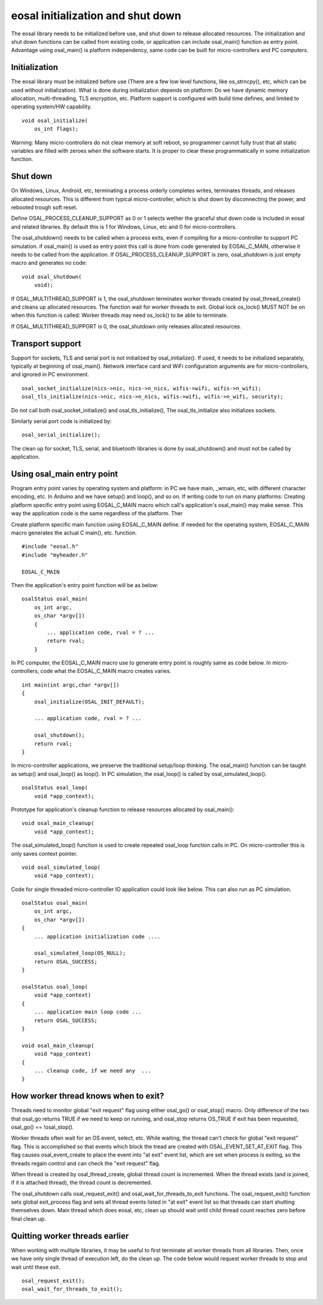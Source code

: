 eosal initialization and shut down
==========================================================
The eosal library needs to be initialized before use, and shut down to release allocated resources. The initialization
and shut down functions can be called from existing code, or application can include osal_main() function as entry point.
Advantage using osal_main() is platform independency, same code can be built for micro-controllers and PC computers.

Initialization
********************************************
The eosal library must be initialized before use (There are a few low level functions, like os_strncpy(), etc, which can be used without initialization).
What is done during initialization depends on platform: Do we have dynamic memory allocation, multi-threading, TLS encryption, etc. Platform support
is configured with build time defines, and limited to operating system/HW capability.

::

    void osal_initialize(
        os_int flags);

Warning: Many micro-controllers do not clear memory at soft reboot, so programmer cannot fully trust that all static variables are
filled with zeroes when the software starts. It is proper to clear these programmatically in some initialization function.


Shut down
********************************************
On Windows, Linux, Android, etc, terminating a process orderly completes writes, terminates threads, and releases allocated
resources. This is different from typical micro-controller, which is shut down by disconnecting the power, and rebooted trough soft
reset.

Define OSAL_PROCESS_CLEANUP_SUPPORT as 0 or 1 selects wether the graceful shut down code is included in eosal and related libraries.
By default this is 1 for Windows, Linux, etc and 0 for micro-controllers.

The osal_shutdown() needs to be called when a process exits, even if compiling for a micro-controller to support PC simulation.
if osal_main() is used as entry point this call is done from code generated by EOSAL_C_MAIN, otherwise it needs to be called from
the application. If OSAL_PROCESS_CLEANUP_SUPPORT is zero, osal_shutdown is just empty macro and generates no code:

::

    void osal_shutdown(
        void);

If  OSAL_MULTITHREAD_SUPPORT is 1, the osal_shutdown terminates worker threads created by osal_thread_create()
and cleans up allocated resources. The function wait for worker threads to exit.
Global lock os_lock() MUST NOT be on when this function is called: Worker threads may need os_lock()
to be able to terminate.

If  OSAL_MULTITHREAD_SUPPORT is 0, the osal_shutdown only releases allocated resources.

Transport support
********************************************
Support for sockets, TLS and serial port is not initialized by osal_initialize(). If used, it needs to be initialized
separately, typically at beginning of osal_main(). Network interface card and WiFi configuration arguments are for
micro-controllers, and ignored in PC environment.

::

    osal_socket_initialize(nics->nic, nics->n_nics, wifis->wifi, wifis->n_wifi);
    osal_tls_initialize(nics->nic, nics->n_nics, wifis->wifi, wifis->n_wifi, security);

Do not call both osal_socket_initialize() and osal_tls_initialize(), The osal_tls_initialize also initializes sockets.

Similarly serial port code is initialized by:

::

    osal_serial_initialize();

The clean up for socket, TLS, serial, and bluetooth libraries is done by osal_shutdown() and must not be called by application.

Using osal_main entry point
********************************************
Program entry point varies by operating system and platform: in PC we have main, _wmain, etc, with different character encoding, etc.
In Arduino and we have setup() and loop(), and so on. If writing code to run on many platforms: Creating platform specific entry
point using EOSAL_C_MAIN macro which call's application's osal_main() may make sense. This way the application code is the same
regardless of the platform. Ther

Create platform specific main function using EOSAL_C_MAIN define.
If needed for the operating system, EOSAL_C_MAIN macro generates the actual C main(), etc. function.

::

    #include "eosal.h"
    #include "myheader.h"

    EOSAL_C_MAIN

Then the application's entry point function will be as below:

::

    osalStatus osal_main(
        os_int argc,
        os_char *argv[])
        {
            ... application code, rval = ? ...
            return rval;
        }

In PC computer, the EOSAL_C_MAIN macro use to generate entry point is roughly same as code below.
In micro-controllers, code what the EOSAL_C_MAIN macro creates varies.

::

    int main(int argc,char *argv[])
    {
        osal_initialize(OSAL_INIT_DEFAULT);

        ... application code, rval = ? ...

        osal_shutdown();
        return rval;
    }

In micro-controller applications, we preserve the traditional setup/loop thinking. The osal_main()
function can be taught as setup() and osal_loop() as loop(). In PC simulation, the osal_loop()
is called by osal_simulated_loop().

::

    osalStatus osal_loop(
        void *app_context);

Prototype for application's cleanup function to release resources allocated by osal_main():

::

    void osal_main_cleanup(
        void *app_context);

The osal_simulated_loop() function is used to create repeated osal_loop function calls in PC.
On micro-controller this is only saves context pointer.

::

    void osal_simulated_loop(
        void *app_context);


Code for single threaded micro-controller IO application could look like below. This can also 
run as PC simulation.

::

    osalStatus osal_main(
        os_int argc,
        os_char *argv[])
    {
        ... application initialization code ....

        osal_simulated_loop(OS_NULL);
        return OSAL_SUCCESS;
    }

    osalStatus osal_loop(
        void *app_context)
    {
        ... application main loop code ...
        return OSAL_SUCCESS;
    }

    void osal_main_cleanup(
        void *app_context)
    {
        ... cleanup code, if we need any  ...
    }

How worker thread knows when to exit?
********************************************
Threads need to monitor global "exit request" flag using either osal_go() or osal_stop() macro.
Only difference of the two that osal_go returns TRUE if we need to keep on running, and osal_stop
returns OS_TRUE if exit has been requested, osal_go() == !osal_stop().

Worker threads often wait for an OS event, select, etc. While waiting, the thread can't check for
global "exit request" flag. This is accomplished so that events which block the tread are created
with OSAL_EVENT_SET_AT_EXIT flag. This flag causes osal_event_create to place the event into "at exit"
event list, which are set when process is exiting, so the threads regain control and can check
the "exit request" flag.

When thread is created by osal_thread_create, global thread count is incremented. When the
thread exists (and is joined, if it is attached thread), the thread count is decremented.

The osal_shutdown calls osal_request_exit() and osal_wait_for_threads_to_exit functions.
The osal_request_exit() function sets global exit_process flag and sets all thread events listed
in "at exit" event list so that threads can start shutting themselves down. Main thread which does
eosal, etc, clean up should wait until child thread count reaches zero before final clean up.

Quitting worker threads earlier
********************************************
When working with multiple libraries, it may be useful to first terminate all worker threads from all libraries.
Then, once we have only single thread of execution left, do the clean up. The code below would request worker
threads to stop and wait until these exit.

::

    osal_request_exit();
    osal_wait_for_threads_to_exit();
